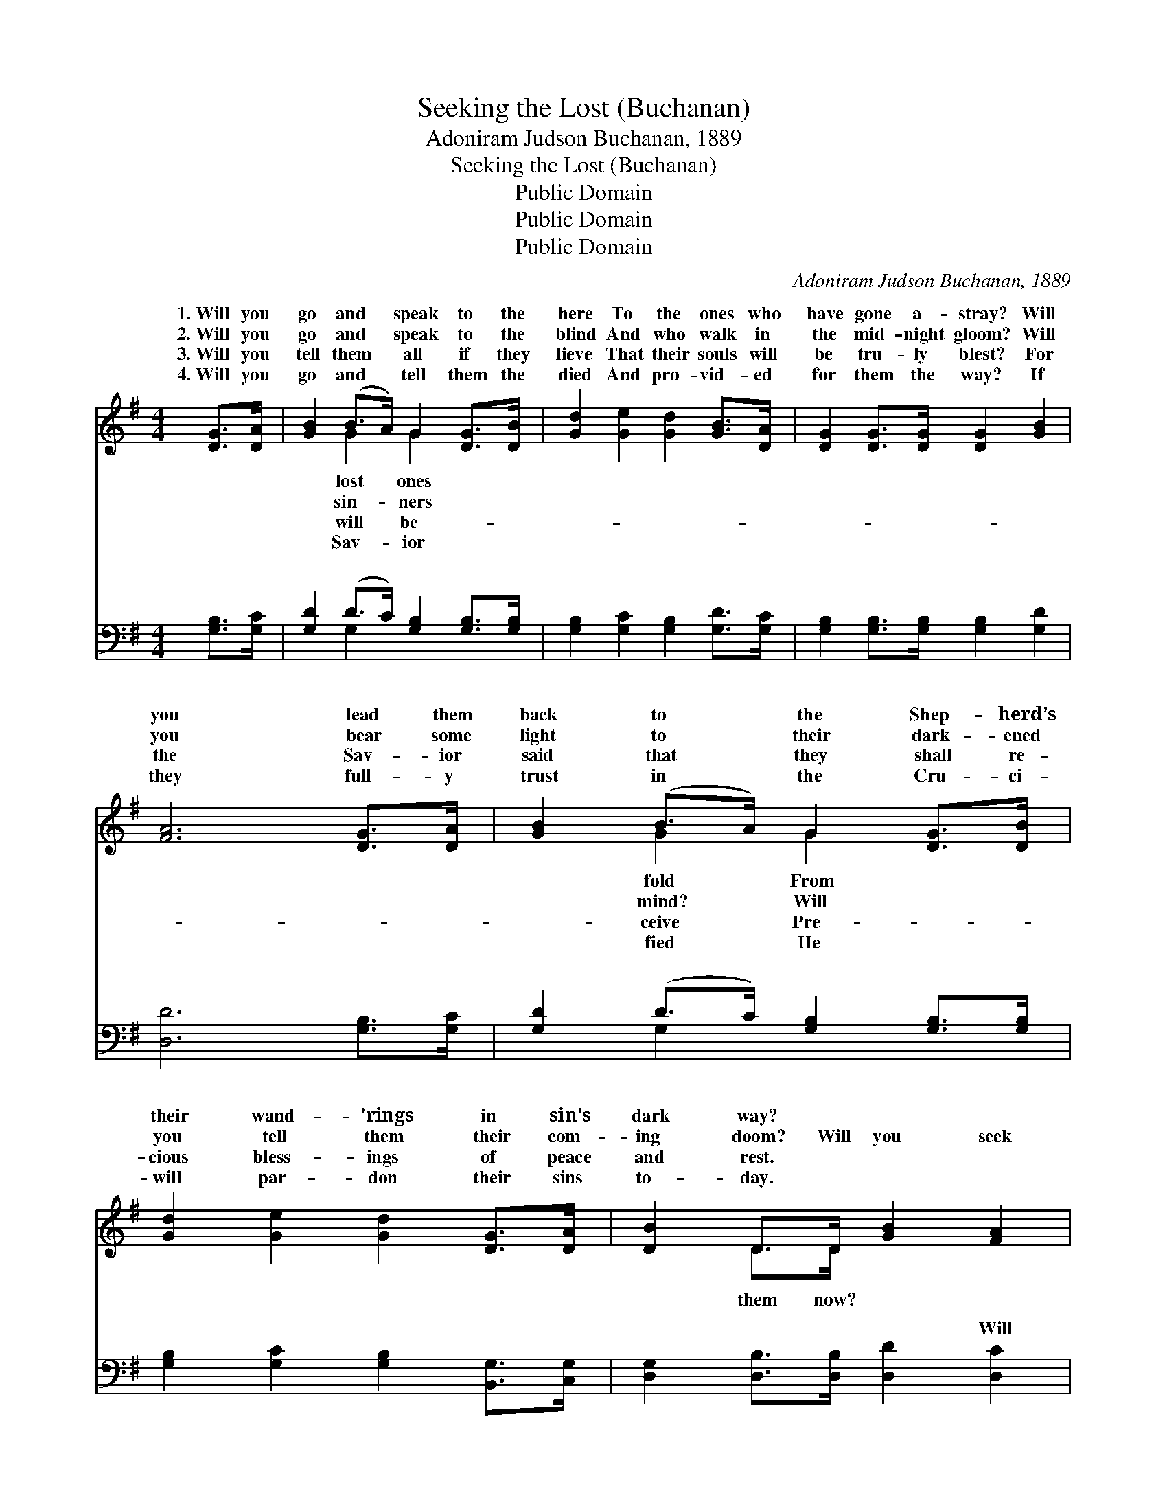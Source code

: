 X:1
T:Seeking the Lost (Buchanan)
T:Adoniram Judson Buchanan, 1889
T:Seeking the Lost (Buchanan)
T:Public Domain
T:Public Domain
T:Public Domain
C:Adoniram Judson Buchanan, 1889
Z:Public Domain
%%score ( 1 2 ) ( 3 4 )
L:1/8
M:4/4
K:G
V:1 treble 
V:2 treble 
V:3 bass 
V:4 bass 
V:1
 [DG]>[DA] | [GB]2 (B>A) G2 [DG]>[DB] | [Gd]2 [Ge]2 [Gd]2 [GB]>[DA] | [DG]2 [DG]>[DG] [DG]2 [GB]2 | %4
w: 1.~Will you|go and * speak to the|here To the ones who|have gone a- stray? Will|
w: 2.~Will you|go and * speak to the|blind And who walk in|the mid- night gloom? Will|
w: 3.~Will you|tell them * all if they|lieve That their souls will|be tru- ly blest? For|
w: 4.~Will you|go and * tell them the|died And pro- vid- ed|for them the way? If|
 [FA]6 [DG]>[DA] | [GB]2 (B>A) G2 [DG]>[DB] | [Gd]2 [Ge]2 [Gd]2 [DG]>[DA] | [DB]2 D>D [GB]2 [FA]2 | %8
w: you lead them|back to * the Shep- herd’s|their wand- ’rings in sin’s|dark way? * * *|
w: you bear some|light to * their dark- ened|you tell them their com-|ing doom? Will you seek|
w: the Sav- ior|said that * they shall re-|cious bless- ings of peace|and rest. * * *|
w: they full- y|trust in * the Cru- ci-|will par- don their sins|to- day. * * *|
 G6 ||"^Refrain" G>[GB] | (G2 G2 dB) (G>[Ge]) | (G2 G2 G2) [DG]>[DA] | (G2 G>G BA) G>[GB] | %13
w: |||||
w: Will|show them|way? * * * Some *|lost, * * * That|might * * * * lead home,|
w: |||||
w: |||||
 (F2 F>F F2) ([DG]>[DA]) | [GB]2 [GB]>[GA] G2 [DG]>[DB] | [Gd]2 [Ge]2 [Gd]2 [DG]>[DA] | %16
w: |||
w: land * * * of *|fect day. * * * *||
w: |||
w: |||
 [DB]2 D>D [GB]2 [FA]2 | G6 |] %18
w: ||
w: ||
w: ||
w: ||
V:2
 x2 | x2 G2 G2 x2 | x8 | x8 | x8 | x2 G2 G2 x2 | x8 | x2 D>D x4 | G6 || G3/2 x/ | d4- G2 G3/2 x/ | %11
w: |lost ones||||fold From||||||
w: |sin- ners||||mind? Will||them now?|you|the|one may be|
w: |will be-||||ceive Pre-||||||
w: |Sav- ior||||fied He||||||
 d6 x2 | B4- G2 G3/2 x/ | A6 x2 | x4 G2 x2 | x8 | x2 D>D x4 | G6 |] %18
w: |||||||
w: you|To that bright|per-|||||
w: |||||||
w: |||||||
V:3
 [G,B,]>[G,C] | [G,D]2 (D>C) [G,B,]2 [G,B,]>[G,B,] | [G,B,]2 [G,C]2 [G,B,]2 [G,D]>[G,C] | %3
w: ~ ~|~ ~ * ~ ~ ~|~ ~ ~ ~ ~|
 [G,B,]2 [G,B,]>[G,B,] [G,B,]2 [G,D]2 | [D,D]6 [G,B,]>[G,C] | [G,D]2 (D>C) [G,B,]2 [G,B,]>[G,B,] | %6
w: ~ ~ ~ ~ ~|~ ~ ~|~ ~ * ~ ~ ~|
 [G,B,]2 [G,C]2 [G,B,]2 [B,,G,]>[C,G,] | [D,G,]2 [D,B,]>[D,B,] [D,D]2 [D,C]2 | [G,,B,]6 || %9
w: ~ ~ ~ ~ ~|~ ~ ~ ~ Will|you|
 [G,B,]>[G,B,] | [G,B,]2 [G,B,]2 [G,B,]2 [G,B,]>[G,C] | [G,B,]2 [G,B,]2 [G,B,]2 [G,B,]>[G,C] | %12
w: seek them|now, Will you seek them|now? Will you show them|
 [G,D]2 [G,D]>[G,D] [G,D]2 [G,B,]>[G,D] | [D,D]2 [D,D]>[D,D] [D,D]2 ([G,B,]>[G,C]) | %14
w: the way? Will you show them|the way? * * * *|
 [G,D]2 [G,D]>[G,C] [G,B,]2 [G,B,]>[G,B,] | [G,B,]2 [G,C]2 [G,B,]2 [B,,G,]>[C,G,] | %16
w: ||
 [D,G,]2 [D,B,]>[D,B,] [D,D]2 [D,C]2 | [G,,B,]6 |] %18
w: ||
V:4
 x2 | x2 G,2 x4 | x8 | x8 | x8 | x2 G,2 x4 | x8 | x8 | x6 || x2 | x8 | x8 | x8 | x8 | x8 | x8 | %16
w: |~||||~|||||||||||
 x8 | x6 |] %18
w: ||

